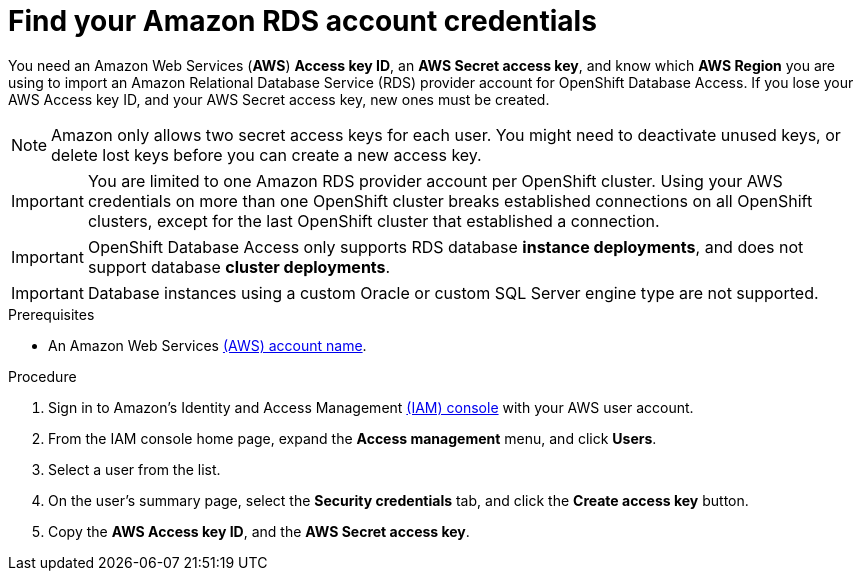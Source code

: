 :_module-type: PROCEDURE

[id="find-your-amazon-rds-account-credentials_{context}"]

= Find your Amazon RDS account credentials

[role="_abstract"]
You need an Amazon Web Services (**AWS**) **Access key ID**, an **AWS Secret access key**, and know which **AWS Region** you are using to import an Amazon Relational Database Service (RDS) provider account for OpenShift Database Access.
If you lose your AWS Access key ID, and your AWS Secret access key, new ones must be created.

[NOTE]
====
Amazon only allows two secret access keys for each user.
You might need to deactivate unused keys, or delete lost keys before you can create a new access key.
====

[IMPORTANT]
====
You are limited to one Amazon RDS provider account per OpenShift cluster.
Using your AWS credentials on more than one OpenShift cluster breaks established connections on all OpenShift clusters, except for the last OpenShift cluster that established a connection.
====

IMPORTANT: OpenShift Database Access only supports RDS database **instance deployments**, and does not support database **cluster deployments**.

IMPORTANT: Database instances using a custom Oracle or custom SQL Server engine type are not supported.

.Prerequisites

* An Amazon Web Services link:https://portal.aws.amazon.com/billing/signup?nc2=h_ct&src=header_signup&redirect_url=https%3A%2F%2Faws.amazon.com%2Fregistration-confirmation#/start/email[(AWS) account name].

.Procedure

. Sign in to Amazon’s Identity and Access Management link:https://console.aws.amazon.com/[(IAM) console] with your AWS user account.

. From the IAM console home page, expand the **Access management** menu, and click **Users**.

. Select a user from the list.

. On the user’s summary page, select the **Security credentials** tab, and click the **Create access key** button.

. Copy the **AWS Access key ID**, and the **AWS Secret access key**.

////
[role="_additional-resources"]
.Additional resources

*
////
